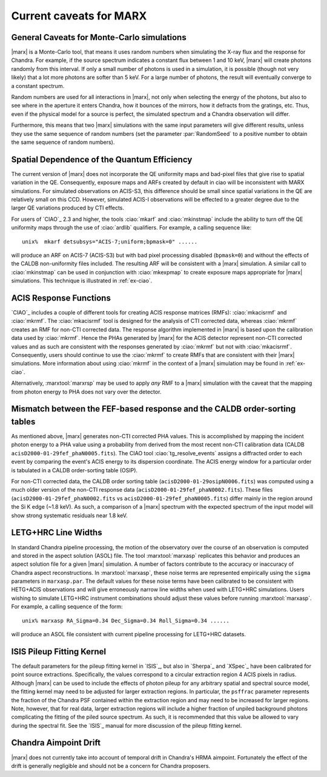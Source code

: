 .. _caveats:

************************
Current caveats for MARX
************************

General Caveats for Monte-Carlo simulations
===========================================
|marx| is a Monte-Carlo tool, that means it uses random numbers when simulating
the X-ray flux and the response for Chandra. For example, if the source
spectrum indicates a constant flux between 1 and 10 keV, |marx| will create
photons randomly from this interval. If only a small number of photons is used
in a simulation, it is possible (though not very likely) that a lot more
photons are softer than 5 keV. For a large number of photons, the result will
eventually converge to a constant spectrum.

Random numbers are used for all interactions in |marx|, not only when selecting
the energy of the photons, but also to see where in the aperture it enters
Chandra, how it bounces of the mirrors, how it defracts from the gratings, etc.
Thus, even if the physical model for a source is perfect, the simulated
spectrum and a Chandra observation will differ.

Furthermore, this means that two |marx| simulations with the same input
parameters will give different results, unless they use the same sequence of
random numbers (set the parameter :par:`RandomSeed` to a positive number to
obtain the same sequence of random numbers).


Spatial Dependence of the Quantum Efficiency
============================================
The current version of |marx| does not incorporate the QE uniformity
maps and bad-pixel files that give rise to spatial variation in the
QE.  Consequently, exposure maps and ARFs created by default in \ciao
will be inconsistent with MARX simulations.  For simulated
observations on ACIS-S3, this difference should be small since spatial
variations in the QE are relatively small on this CCD. However,
simulated ACIS-I observations will be effected to a greater degree due
to the larger QE variations produced by CTI effects.

For users of `CIAO`_ 2.3 and higher, the tools :ciao:`mkarf` and :ciao:`mkinstmap`
include the ability to turn off the QE uniformity maps through the use
of :ciao:`ardlib` qualifiers.  For example, a calling sequence like::

    unix%  mkarf detsubsys="ACIS-7;uniform;bpmask=0" ......

will produce an ARF on ACIS-7 (ACIS-S3) but with bad pixel processing
disabled (``bpmask=0``) and without the effects of the CALDB
non-uniformity files included.  The resulting ARF will be consistent
with a |marx| simulation.  A similar call to :ciao:`mkinstmap` can
be used in conjunction with :ciao:`mkexpmap` to create exposure maps
appropriate for |marx| simulations.  This technique is illustrated in :ref:`ex-ciao`.


ACIS Response Functions
========================
`CIAO`_ includes a couple of different tools for creating ACIS response
matrices (RMFs): :ciao:`mkacisrmf` and :ciao:`mkrmf`.  The :ciao:`mkacisrmf` tool is
designed for the analysis of CTI corrected data, whereas :ciao:`mkrmf`
creates an RMF for non-CTI corrected data.  The response algorithm
implemented in |marx| is based upon the calibration data used by
:ciao:`mkrmf`.  Hence the PHAs generated by |marx| for the ACIS detector
represent non-CTI corrected values and as such are consistent with the
responses generated by :ciao:`mkrmf` but not with :ciao:`mkacisrmf`.  Consequently,
users should continue to use the :ciao:`mkrmf` to create RMFs that
are consistent with their |marx| simulations.  More information about
using :ciao:`mkrmf` in the context of a |marx| simulation may be found in :ref:`ex-ciao`.

Alternatively, :marxtool:`marxrsp` may be used to apply *any* RMF to a |marx|
simulation with the caveat that the mapping from photon energy to PHA
does not vary over the detector.

Mismatch between the FEF-based response and the CALDB order-sorting tables
==========================================================================
As mentioned above, |marx| generates non-CTI corrected PHA values. This
is accomplished by mapping the incident photon energy to a PHA value
using a probability from derived from the most recent non-CTI
calibration data (CALDB ``acisD2000-01-29fef_phaN0005.fits``).  The CIAO
tool :ciao:`tg_resolve_events` assigns a diffracted order to each event
by comparing the event's ACIS energy to its dispersion coordinate.
The ACIS energy window for a particular order is tabulated in a
CALDB order-sorting table (OSIP).

For non-CTI corrected data, the CALDB order sorting table
(``acisD2000-01-29osipN0006.fits``) was computed using a much older
version of the non-CTI response data
(``acisD2000-01-29fef_phaN0002.fits``).  These files
(``acisD2000-01-29fef_phaN0002.fits`` vs ``acisD2000-01-29fef_phaN0005.fits``)
differ mainly in the region around the Si K edge (~1.8 keV).  As such,
a comparison of a |marx| spectrum with the expected spectrum
of the input model will show strong systematic residuals near 1.8 keV.

.. todo::

   To properly account for this effect, :ciao:`tg_resolve_events` should use
   an order-sorting table derived from ``acisD2000-01-29fef_phaN0005.fits``.
   Such a table can be found
   \href{caldb/acisD2000-01-29osipN0007.fits}{here}.  To make use of it,
   run *both* :ciao:`tg_resolve_events` and :ciao:`mkgarf` with the ``osipfile``
   parameter set to the name of the file.


LETG+HRC Line Widths
====================

In standard Chandra pipeline processing, the motion of the observatory
over the course of an observation is computed and stored in the aspect
solution (ASOL) file.  The tool :marxtool:`marxasp` replicates this behavior and
produces an aspect solution file for a given |marx| simulation. A
number of factors contribute to the accuracy or inaccuracy of Chandra
aspect reconstructions. In :marxtool:`marxasp`, these noise terms are represented
empirically using the ``sigma`` parameters in ``marxasp.par``. The
default values for these noise terms have been calibrated to be
consistent with HETG+ACIS observations and will give erroneously
narrow line widths when used with LETG+HRC simulations. Users wishing
to simulate LETG+HRC instrument combinations should adjust these
values before running :marxtool:`marxasp`.  For example, a calling sequence of the
form::

   unix% marxasp RA_Sigma=0.34 Dec_Sigma=0.34 Roll_Sigma=0.34 ......

will produce an ASOL file consistent with current pipeline processing
for LETG+HRC datasets.

ISIS Pileup Fitting Kernel
==========================

The default parameters for the pileup fitting kernel in `ISIS`_, but also in
`Sherpa`_ and `XSpec`_ have been
calibrated for point source extractions. Specifically, the values
correspond to a circular extraction region 4 ACIS pixels in radius.
Although |marx| can be used to include the effects of photon
pileup for any arbitrary spatial and spectral source model, the
fitting kernel may need to be adjusted for larger extraction
regions. In particular, the ``psffrac`` parameter represents the
fraction of the Chandra PSF contained within the extraction region and
may need to be increased for larger regions. Note, however, that for
real data, larger extraction regions will include a higher fraction of
unpiled background photons complicating the fitting of the piled
source spectrum.  As such, it is recommended that this value be
allowed to vary during the spectral fit.  See the `ISIS`_ manual for
more discussion of the pileup fitting kernel.

Chandra Aimpoint Drift
======================

|marx| does not currently take into account of temporal drift in 
Chandra's HRMA aimpoint. Fortunately the effect of the drift is 
generally negligible and should not be a concern for Chandra proposers. 

